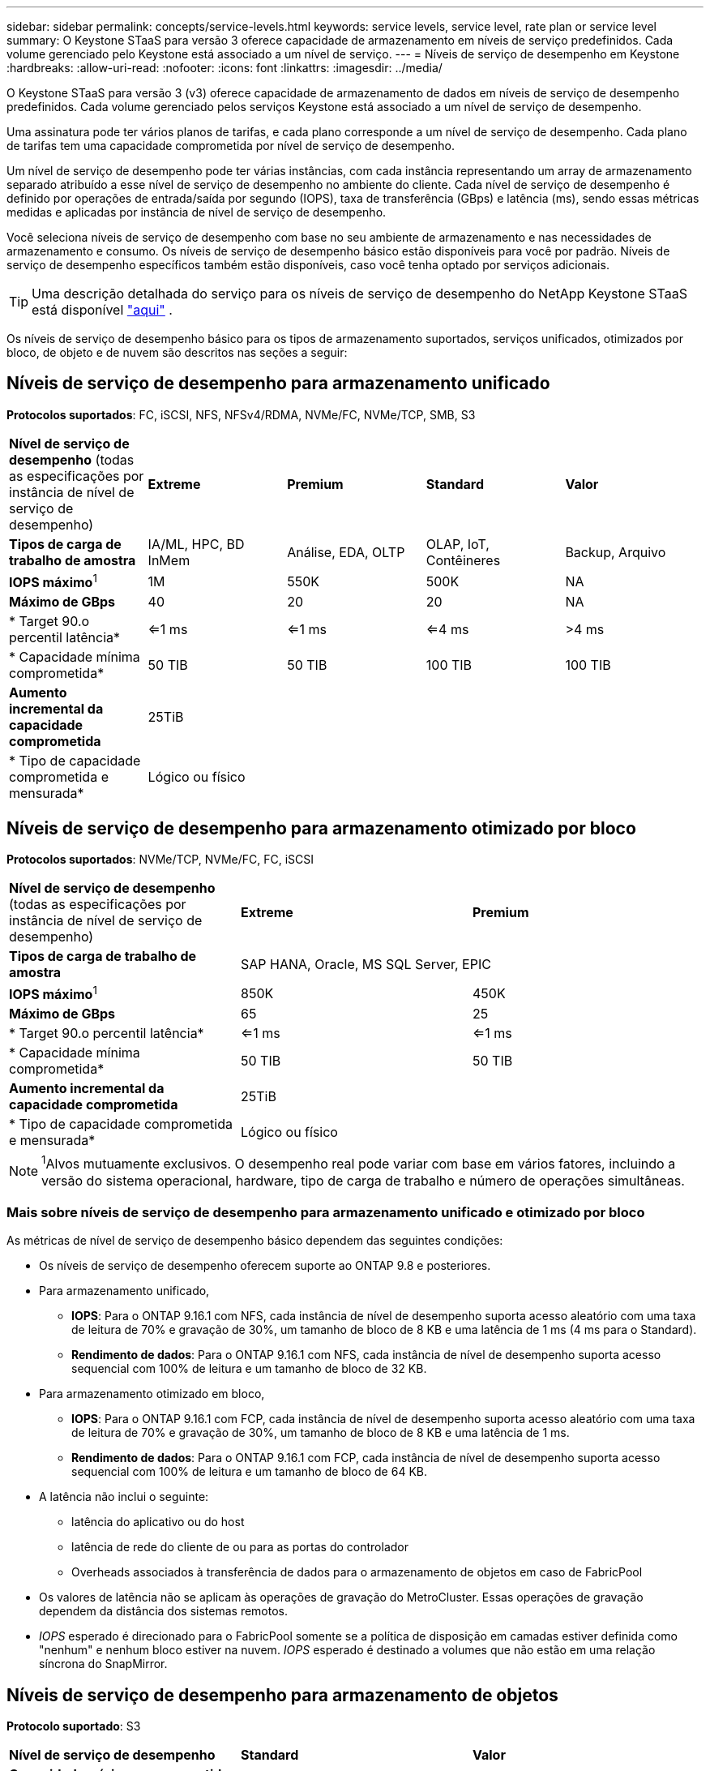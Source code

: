 ---
sidebar: sidebar 
permalink: concepts/service-levels.html 
keywords: service levels, service level, rate plan or service level 
summary: O Keystone STaaS para versão 3 oferece capacidade de armazenamento em níveis de serviço predefinidos. Cada volume gerenciado pelo Keystone está associado a um nível de serviço. 
---
= Níveis de serviço de desempenho em Keystone
:hardbreaks:
:allow-uri-read: 
:nofooter: 
:icons: font
:linkattrs: 
:imagesdir: ../media/


[role="lead"]
O Keystone STaaS para versão 3 (v3) oferece capacidade de armazenamento de dados em níveis de serviço de desempenho predefinidos. Cada volume gerenciado pelos serviços Keystone está associado a um nível de serviço de desempenho.

Uma assinatura pode ter vários planos de tarifas, e cada plano corresponde a um nível de serviço de desempenho. Cada plano de tarifas tem uma capacidade comprometida por nível de serviço de desempenho.

Um nível de serviço de desempenho pode ter várias instâncias, com cada instância representando um array de armazenamento separado atribuído a esse nível de serviço de desempenho no ambiente do cliente. Cada nível de serviço de desempenho é definido por operações de entrada/saída por segundo (IOPS), taxa de transferência (GBps) e latência (ms), sendo essas métricas medidas e aplicadas por instância de nível de serviço de desempenho.

Você seleciona níveis de serviço de desempenho com base no seu ambiente de armazenamento e nas necessidades de armazenamento e consumo. Os níveis de serviço de desempenho básico estão disponíveis para você por padrão. Níveis de serviço de desempenho específicos também estão disponíveis, caso você tenha optado por serviços adicionais.


TIP: Uma descrição detalhada do serviço para os níveis de serviço de desempenho do NetApp Keystone STaaS está disponível  https://www.netapp.com/services/keystone/terms-and-conditions/["aqui"^] .

Os níveis de serviço de desempenho básico para os tipos de armazenamento suportados, serviços unificados, otimizados por bloco, de objeto e de nuvem são descritos nas seções a seguir:



== Níveis de serviço de desempenho para armazenamento unificado

*Protocolos suportados*: FC, iSCSI, NFS, NFSv4/RDMA, NVMe/FC, NVMe/TCP, SMB, S3

|===


| *Nível de serviço de desempenho* (todas as especificações por instância de nível de serviço de desempenho) | *Extreme* | *Premium* | *Standard* | *Valor* 


| *Tipos de carga de trabalho de amostra* | IA/ML, HPC, BD InMem | Análise, EDA, OLTP | OLAP, IoT, Contêineres | Backup, Arquivo 


| *IOPS máximo*^1^ | 1M | 550K | 500K | NA 


| *Máximo de GBps* | 40 | 20 | 20 | NA 


| * Target 90.o percentil latência* | <=1 ms | <=1 ms | <=4 ms | >4 ms 


| * Capacidade mínima comprometida* | 50 TIB | 50 TIB | 100 TIB | 100 TIB 


| *Aumento incremental da capacidade comprometida* 4+| 25TiB 


| * Tipo de capacidade comprometida e mensurada* 4+| Lógico ou físico 
|===


== Níveis de serviço de desempenho para armazenamento otimizado por bloco

*Protocolos suportados*: NVMe/TCP, NVMe/FC, FC, iSCSI

|===


| *Nível de serviço de desempenho* (todas as especificações por instância de nível de serviço de desempenho) | *Extreme* | *Premium* 


| *Tipos de carga de trabalho de amostra* 2+| SAP HANA, Oracle, MS SQL Server, EPIC 


| *IOPS máximo*^1^ | 850K | 450K 


| *Máximo de GBps* | 65 | 25 


| * Target 90.o percentil latência* | <=1 ms | <=1 ms 


| * Capacidade mínima comprometida* | 50 TIB | 50 TIB 


| *Aumento incremental da capacidade comprometida* 2+| 25TiB 


| * Tipo de capacidade comprometida e mensurada* 2+| Lógico ou físico 
|===

NOTE: ^1^Alvos mutuamente exclusivos. O desempenho real pode variar com base em vários fatores, incluindo a versão do sistema operacional, hardware, tipo de carga de trabalho e número de operações simultâneas.



=== Mais sobre níveis de serviço de desempenho para armazenamento unificado e otimizado por bloco

As métricas de nível de serviço de desempenho básico dependem das seguintes condições:

* Os níveis de serviço de desempenho oferecem suporte ao ONTAP 9.8 e posteriores.
* Para armazenamento unificado,
+
** *IOPS*: Para o ONTAP 9.16.1 com NFS, cada instância de nível de desempenho suporta acesso aleatório com uma taxa de leitura de 70% e gravação de 30%, um tamanho de bloco de 8 KB e uma latência de 1 ms (4 ms para o Standard).
** *Rendimento de dados*: Para o ONTAP 9.16.1 com NFS, cada instância de nível de desempenho suporta acesso sequencial com 100% de leitura e um tamanho de bloco de 32 KB.


* Para armazenamento otimizado em bloco,
+
** *IOPS*: Para o ONTAP 9.16.1 com FCP, cada instância de nível de desempenho suporta acesso aleatório com uma taxa de leitura de 70% e gravação de 30%, um tamanho de bloco de 8 KB e uma latência de 1 ms.
** *Rendimento de dados*: Para o ONTAP 9.16.1 com FCP, cada instância de nível de desempenho suporta acesso sequencial com 100% de leitura e um tamanho de bloco de 64 KB.


* A latência não inclui o seguinte:
+
** latência do aplicativo ou do host
** latência de rede do cliente de ou para as portas do controlador
** Overheads associados à transferência de dados para o armazenamento de objetos em caso de FabricPool


* Os valores de latência não se aplicam às operações de gravação do MetroCluster. Essas operações de gravação dependem da distância dos sistemas remotos.
* _IOPS_ esperado é direcionado para o FabricPool somente se a política de disposição em camadas estiver definida como "nenhum" e nenhum bloco estiver na nuvem. _IOPS_ esperado é destinado a volumes que não estão em uma relação síncrona do SnapMirror.




== Níveis de serviço de desempenho para armazenamento de objetos

*Protocolo suportado*: S3

|===


| *Nível de serviço de desempenho* | *Standard* | *Valor* 


| *Capacidade mínima comprometida por pedido* | 200 TIB | 500 TIB 


| *Aumento incremental da capacidade comprometida* | 25 TIB | 100 TIB 


| * Tipo de capacidade comprometida e mensurada* 2+| Físico 
|===


== Storage de nuvem

*Protocolos suportados*: NFS, CIFS, iSCSI e S3 (somente AWS e Azure)

|===


| *Nível de serviço de desempenho* | Cloud Volumes ONTAP 


| *Capacidade mínima comprometida por pedido* | 4 TIB 


| *Aumento incremental da capacidade comprometida* | 1 TIB 


| * Tipo de capacidade comprometida e mensurada* | Lógico 
|===
[NOTE]
====
* Serviços nativos em nuvem, como computação, storage, rede, são faturados por fornecedores de nuvem.
* Esses serviços dependem das características de computação e storage de nuvem.


====
*Informações relacionadas*

* link:../concepts/supported-storage-capacity.html["Capacidades de armazenamento suportadas"]
* link:..//concepts/metrics.html["Métricas e definições usadas nos Serviços do Keystone"]
* link:../concepts/pricing.html["Preços do Keystone"]

